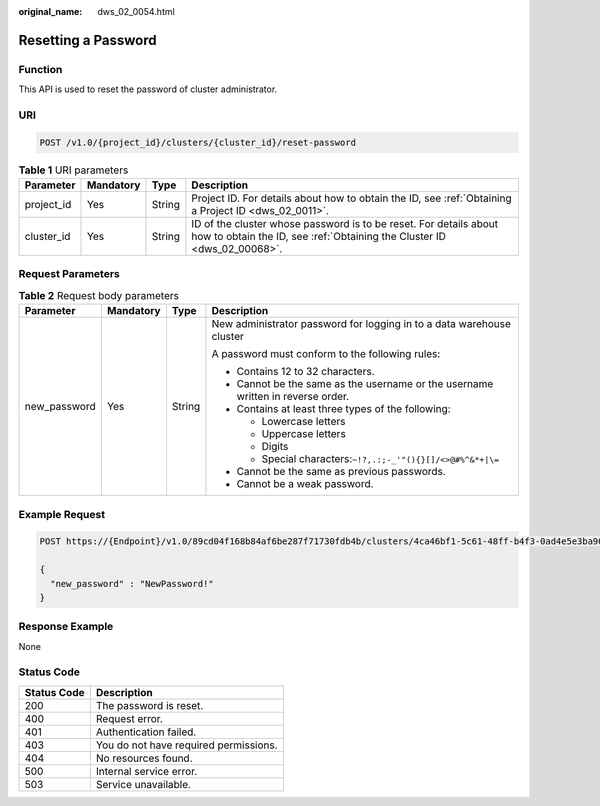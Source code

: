:original_name: dws_02_0054.html

.. _dws_02_0054:

Resetting a Password
====================

Function
--------

This API is used to reset the password of cluster administrator.

URI
---

.. code-block:: text

   POST /v1.0/{project_id}/clusters/{cluster_id}/reset-password

.. table:: **Table 1** URI parameters

   +------------+-----------+--------+----------------------------------------------------------------------------------------------------------------------------------------------+
   | Parameter  | Mandatory | Type   | Description                                                                                                                                  |
   +============+===========+========+==============================================================================================================================================+
   | project_id | Yes       | String | Project ID. For details about how to obtain the ID, see :ref:`Obtaining a Project ID <dws_02_0011>`.                                         |
   +------------+-----------+--------+----------------------------------------------------------------------------------------------------------------------------------------------+
   | cluster_id | Yes       | String | ID of the cluster whose password is to be reset. For details about how to obtain the ID, see :ref:`Obtaining the Cluster ID <dws_02_00068>`. |
   +------------+-----------+--------+----------------------------------------------------------------------------------------------------------------------------------------------+

Request Parameters
------------------

.. table:: **Table 2** Request body parameters

   +-----------------+-----------------+-----------------+---------------------------------------------------------------------------------+
   | Parameter       | Mandatory       | Type            | Description                                                                     |
   +=================+=================+=================+=================================================================================+
   | new_password    | Yes             | String          | New administrator password for logging in to a data warehouse cluster           |
   |                 |                 |                 |                                                                                 |
   |                 |                 |                 | A password must conform to the following rules:                                 |
   |                 |                 |                 |                                                                                 |
   |                 |                 |                 | -  Contains 12 to 32 characters.                                                |
   |                 |                 |                 | -  Cannot be the same as the username or the username written in reverse order. |
   |                 |                 |                 | -  Contains at least three types of the following:                              |
   |                 |                 |                 |                                                                                 |
   |                 |                 |                 |    -  Lowercase letters                                                         |
   |                 |                 |                 |    -  Uppercase letters                                                         |
   |                 |                 |                 |    -  Digits                                                                    |
   |                 |                 |                 |    -  Special characters:``~!?,.:;-_'"(){}[]/<>@#%^&*+|\=``                     |
   |                 |                 |                 |                                                                                 |
   |                 |                 |                 | -  Cannot be the same as previous passwords.                                    |
   |                 |                 |                 | -  Cannot be a weak password.                                                   |
   +-----------------+-----------------+-----------------+---------------------------------------------------------------------------------+

Example Request
---------------

.. code-block:: text

   POST https://{Endpoint}/v1.0/89cd04f168b84af6be287f71730fdb4b/clusters/4ca46bf1-5c61-48ff-b4f3-0ad4e5e3ba90/reset-password

   {
     "new_password" : "NewPassword!"
   }

Response Example
----------------

None

Status Code
-----------

=========== =====================================
Status Code Description
=========== =====================================
200         The password is reset.
400         Request error.
401         Authentication failed.
403         You do not have required permissions.
404         No resources found.
500         Internal service error.
503         Service unavailable.
=========== =====================================
